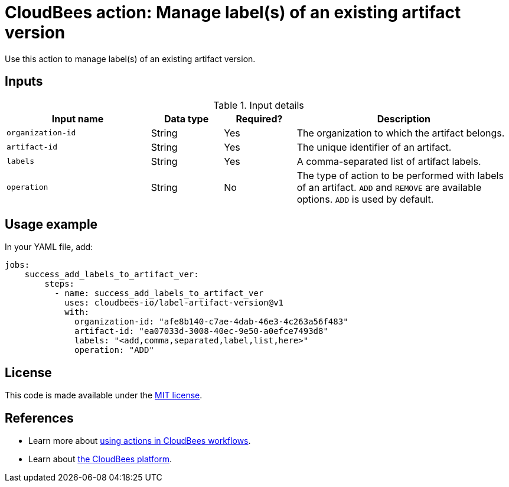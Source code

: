 = CloudBees action: Manage label(s) of an existing artifact version

Use this action to manage label(s) of an existing artifact version.


== Inputs

[cols="2a,1a,1a,3a",options="header"]
.Input details
|===

| Input name
| Data type
| Required?
| Description

| `organization-id`
| String
| Yes
| The organization to which the artifact belongs.

| `artifact-id`
| String
| Yes
| The unique identifier of an artifact.

| `labels`
| String
| Yes
| A comma-separated list of artifact labels.

| `operation`
| String
| No
| The type of action to be performed with labels of an artifact. `ADD` and `REMOVE` are available options. `ADD` is used by default.

|===

== Usage example

In your YAML file, add:

[source,yaml]
----
jobs:
    success_add_labels_to_artifact_ver:
        steps:
          - name: success_add_labels_to_artifact_ver
            uses: cloudbees-io/label-artifact-version@v1
            with:
              organization-id: "afe8b140-c7ae-4dab-46e3-4c263a56f483"
              artifact-id: "ea07033d-3008-40ec-9e50-a0efce7493d8"
              labels: "<add,comma,separated,label,list,here>"
              operation: "ADD"

----

== License

This code is made available under the
link:https://opensource.org/license/mit/[MIT license].

== References

* Learn more about link:https://docs.cloudbees.com/docs/cloudbees-saas-platform-actions/latest/[using actions in CloudBees workflows].
* Learn about link:https://docs.cloudbees.com/docs/cloudbees-saas-platform/latest/[the CloudBees platform].
